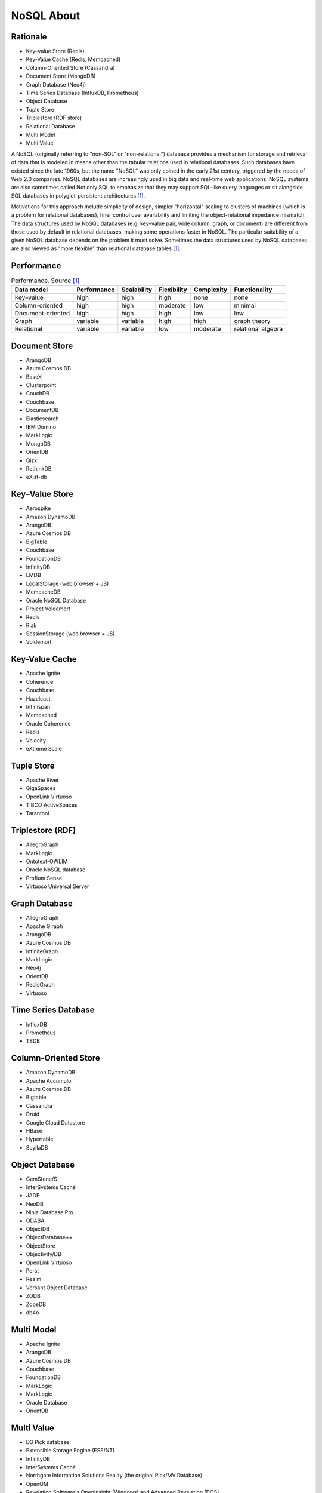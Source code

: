 NoSQL About
===========


Rationale
---------
* Key–value Store (Redis)
* Key-Value Cache (Redis, Memcached)
* Column-Oriented Store (Cassandra)
* Document Store (MongoDB)
* Graph Database (Neo4j)
* Time Series Database (InfluxDB, Prometheus)
* Object Database
* Tuple Store
* Triplestore (RDF store)
* Relational Database
* Multi Model
* Multi Value

A NoSQL (originally referring to "non-SQL" or "non-relational") database
provides a mechanism for storage and retrieval of data that is modeled in
means other than the tabular relations used in relational databases. Such
databases have existed since the late 1960s, but the name "NoSQL" was only
coined in the early 21st century, triggered by the needs of Web 2.0
companies. NoSQL databases are increasingly used in big data and real-time
web applications. NoSQL systems are also sometimes called Not only SQL to
emphasize that they may support SQL-like query languages or sit alongside
SQL databases in polyglot-persistent architectures [#wikiNoSQL]_.

Motivations for this approach include simplicity of design, simpler
"horizontal" scaling to clusters of machines (which is a problem for
relational databases), finer control over availability and limiting the
object-relational impedance mismatch. The data structures used by NoSQL
databases (e.g. key–value pair, wide column, graph, or document) are
different from those used by default in relational databases, making some
operations faster in NoSQL. The particular suitability of a given NoSQL
database depends on the problem it must solve. Sometimes the data
structures used by NoSQL databases are also viewed as "more flexible" than
relational database tables [#wikiNoSQL]_.

Performance
-----------
.. csv-table:: Performance. Source [#wikiNoSQL]_
    :header: Data model, Performance, Scalability, Flexibility, Complexity, Functionality

    Key–value,         high,     high,     high,     none,     none
    Column-oriented,   high,     high,     moderate, low,      minimal
    Document-oriented, high,     high,     high,     low,      low
    Graph,             variable, variable, high,     high,     graph theory
    Relational,        variable, variable, low,      moderate, relational algebra


Document Store
--------------
* ArangoDB
* Azure Cosmos DB
* BaseX
* Clusterpoint
* CouchDB
* Couchbase
* DocumentDB
* Elasticsearch
* IBM Domino
* MarkLogic
* MongoDB
* OrientDB
* Qizx
* RethinkDB
* eXist-db


Key–Value Store
---------------
* Aerospike
* Amazon DynamoDB
* ArangoDB
* Azure Cosmos DB
* BigTable
* Couchbase
* FoundationDB
* InfinityDB
* LMDB
* LocalStorage (web browser + JS)
* MemcacheDB
* Oracle NoSQL Database
* Project Voldemort
* Redis
* Riak
* SessionStorage (web browser + JS)
* Voldemort


Key-Value Cache
---------------
* Apache Ignite
* Coherence
* Couchbase
* Hazelcast
* Infinispan
* Memcached
* Oracle Coherence
* Redis
* Velocity
* eXtreme Scale


Tuple Store
-----------
* Apache River
* GigaSpaces
* OpenLink Virtuoso
* TIBCO ActiveSpaces
* Tarantool


Triplestore (RDF)
-----------------
* AllegroGraph
* MarkLogic
* Ontotext-OWLIM
* Oracle NoSQL database
* Profium Sense
* Virtuoso Universal Server


Graph Database
--------------
* AllegroGraph
* Apache Giraph
* ArangoDB
* Azure Cosmos DB
* InfiniteGraph
* MarkLogic
* Neo4j
* OrientDB
* RedisGraph
* Virtuoso


Time Series Database
--------------------
* InfluxDB
* Prometheus
* TSDB


Column-Oriented Store
---------------------
* Amazon DynamoDB
* Apache Accumulo
* Azure Cosmos DB
* Bigtable
* Cassandra
* Druid
* Google Cloud Datastore
* HBase
* Hypertable
* ScyllaDB


Object Database
---------------
* GemStone/S
* InterSystems Caché
* JADE
* NeoDB
* Ninja Database Pro
* ODABA
* ObjectDB
* ObjectDatabase++
* ObjectStore
* Objectivity/DB
* OpenLink Virtuoso
* Perst
* Realm
* Versant Object Database
* ZODB
* ZopeDB
* db4o


Multi Model
-----------
* Apache Ignite
* ArangoDB
* Azure Cosmos DB
* Couchbase
* FoundationDB
* MarkLogic
* MarkLogic
* Oracle Database
* OrientDB


Multi Value
-----------
* D3 Pick database
* Extensible Storage Engine (ESE/NT)
* InfinityDB
* InterSystems Caché
* Northgate Information Solutions Reality (the original Pick/MV Database)
* OpenQM
* Revelation Software's OpenInsight (Windows) and Advanced Revelation (DOS)
* UniData Rocket U2
* UniVerse Rocket U2
* jBASE Pick database
* mvBase Rocket Software
* mvEnterprise Rocket Software


References
----------
.. [#wikiNoSQL] Wikipedia. NoSQL. Year: 2022. Retrieved: 2022-03-17. URL: https://en.wikipedia.org/wiki/NoSQL
